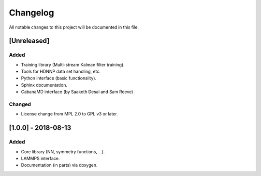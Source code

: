 Changelog
=========

All notable changes to this project will be documented in this file.

[Unreleased]
------------

Added
^^^^^

* Training library (Multi-stream Kalman filter training).
* Tools for HDNNP data set handling, etc.
* Python interface (basic functionality).
* Sphinx documentation.
* CabanaMD interface (by Saaketh Desai and Sam Reeve)

Changed
^^^^^^^

* License change from MPL 2.0 to GPL v3 or later.

[1.0.0] - 2018-08-13
--------------------

Added
^^^^^

* Core library (NN, symmetry functions, ...).
* LAMMPS interface.
* Documentation (in parts) via doxygen.
